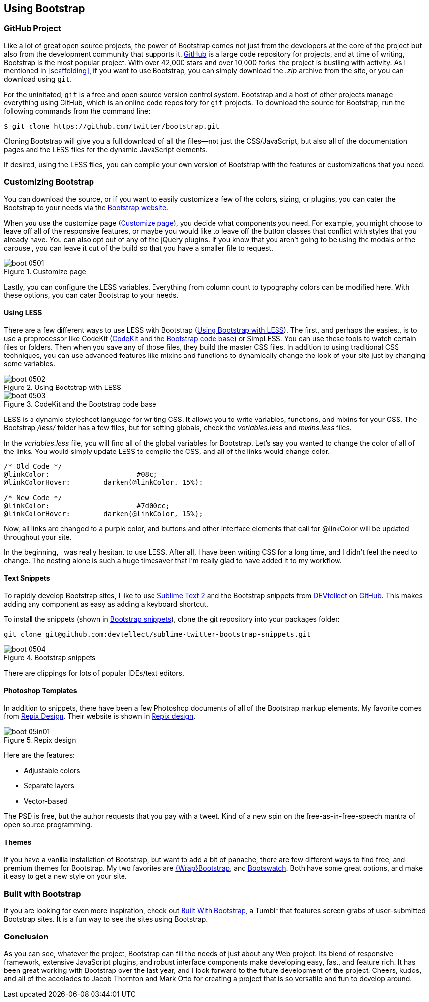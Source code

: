 == Using Bootstrap

=== GitHub Project

Like a lot of great open source projects, the power of Bootstrap comes not just from the developers at the core of the project but also from the development community that supports it. http://github.com[GitHub] is a large code repository for projects, and at time of writing, Bootstrap is the most popular project. With over 42,000 stars and over 10,000 forks, the project is bustling with activity. As I mentioned in <<scaffolding>>, if you want to use Bootstrap, you can simply download the _.zip_ archive from the site, or you can download using `git`.((("GitHub code repository")))

For the uninitated, `git` is a free and open source version control system. Bootstrap and a host of other projects manage everything using GitHub, which is an online code repository for `git` projects. To download the source for Bootstrap, run the following commands from the command(((Bootstrap, downloading))) line:

[source, bash]
----
$ git clone https://github.com/twitter/bootstrap.git
----

Cloning Bootstrap will give you a full download of all the files--not just the CSS/JavaScript, but also all of the documentation pages and the LESS files for the dynamic JavaScript elements.

If desired, using the LESS files, you can compile your own version of Bootstrap with the features or customizations that you need. 

=== Customizing Bootstrap

You can download the source, or if you want to easily customize a few of the colors, sizing, or plugins, you can cater the Bootstrap to your needs via the http://twitter.github.com/bootstrap/customize.html[Bootstrap website].((("Bootstrap", "customizing", id="ix_BScus", range="startofrange")))

When you use the customize page (<<figure5_1>>), you decide what components you need. For example, you might choose to leave off all of the responsive features, or maybe you would like to leave off the button classes that conflict with styles that you already have. You can also opt out of any of the jQuery plugins. If you know that you aren't going to be using the modals or the carousel, you can leave it out of the build so that you have a smaller file to request.

[[figure5_1]]
.Customize page
image::images/boot_0501.png[]

Lastly, you can configure the LESS variables. Everything from column count to typography colors can be modified here. With these options, you can cater Bootstrap to your needs.(((LESS stylesheet variables)))

==== Using LESS

There are a few different ways to use LESS with Bootstrap (<<figure5_2>>). The first, and perhaps the easiest, is to use a preprocessor like CodeKit (<<fig5_3>>) or SimpLESS. You can use these tools to watch certain files or folders. Then when you save any of those files, they build the master CSS files. In addition to using traditional CSS techniques, you can use advanced features like mixins and functions to dynamically change the look of your site just by changing some variables.(((CodeKit preprocessor)))(((SimpLESS preprocessor)))

[[figure5_2]]
.Using Bootstrap with LESS
image::images/boot_0502.png[]

[[fig5_3]]
.CodeKit and the Bootstrap code base
image::images/boot_0503.png[]

LESS is a dynamic stylesheet language for writing CSS. It allows you to write variables, functions, and mixins for your CSS. The Bootstrap _/less/_ folder has a few files, but for setting globals, check the _variables.less_ and _mixins.less_ files.

In the _variables.less_ file, you will find all of the global variables for Bootstrap. Let's say you wanted to change the color of all of the links. You would simply update LESS to compile the CSS, and all of the links would change color.(((colors, changing for links)))(((links, changing color of)))

[source, css]
----
/* Old Code */
@linkColor:			#08c;
@linkColorHover:	darken(@linkColor, 15%);

/* New Code */
@linkColor:			#7d00cc;
@linkColorHover:	darken(@linkColor, 15%);
----

Now, all links are changed to a purple color, and buttons and other interface elements that call for +@linkColor+ will be updated throughout your site.

In the beginning, I was really hesitant to use LESS. After all, I have been writing CSS for a long time, and I didn't feel the need to change. The nesting alone is such a huge timesaver that I'm really glad to have added it to my workflow. 


// Is there a LESS book that O'Reilly publishes?
// I might know someone to write one... Want to include something like the following line:
// This book doesn't mean to be the exclusive look at using LESS, for that checkout #### book by ####, which is a great resource for learning more about LESS.

==== Text Snippets

To rapidly develop Bootstrap sites, I like to use http://www.sublimetext.com/2[Sublime Text 2] and the Bootstrap snippets from https://github.com/devtellect[DEVtellect] on https://github.com/devtellect/sublime-twitter-bootstrap-snippets/[GitHub]. This makes adding any component as easy as adding a keyboard shortcut.(((text snippets)))(((Sublime Text 2)))(((snippets)))

To install the snippets (shown in <<figure5_4>>), clone the git repository into your packages folder:

[source, bash]
----
git clone git@github.com:devtellect/sublime-twitter-bootstrap-snippets.git
----

[[figure5_4]]
.Bootstrap snippets
image::images/boot_0504.png[]

There are clippings for lots of popular IDEs/text editors.

==== Photoshop Templates

In addition to snippets, there have been a few Photoshop documents of all of the Bootstrap markup elements. My favorite comes from http://gui.repixdesign.com/#bootstrap[Repix Design]. Their website is shown in <<repix_fig>>.(((Photoshop templates)))((("templates", "Photoshop")))(((Repix Design))) 

[[repix_fig]]
.Repix design
image::images/boot_05in01.png[]

Here are the features:

* Adjustable colors
* Separate layers
* Vector-based

The PSD is free, but the author requests that you pay with a tweet. Kind of a new spin on the free-as-in-free-speech mantra of open source programming.(((WrapBootstrap)))(((Bootswatch)))(((Bootstrap, themes for)))(((themes)))

==== Themes

If you have a vanilla installation of Bootstrap, but want to add a bit of panache, there are few different ways to find free, and premium themes for Bootstrap. My two favorites are https://wrapbootstrap.com/[\{Wrap}Bootstrap], and http://bootswatch.com/[Bootswatch]. Both have some great options, and make it easy to get a new style on your site. (((range="endofrange", startref="ix_BScus")))

=== Built with Bootstrap

If you are looking for even more inspiration, check out http://builtwithbootstrap.com/[Built With Bootstrap], a Tumblr that features screen grabs of user-submitted Bootstrap sites. It is a fun way to see the sites using Bootstrap.(((Built With Bootstrap)))

=== Conclusion

As you can see, whatever the project, Bootstrap can fill the needs of just about any Web project. Its blend of responsive framework, extensive JavaScript plugins, and robust interface components make developing easy, fast, and feature rich. It has been great working with Bootstrap over the last year, and I look forward to the future development of the project. Cheers, kudos, and all of the accolades to Jacob Thornton and Mark Otto for creating a project that is so versatile and fun to develop around.((("Thornton, Jacob")))((("Otto, Mark")))